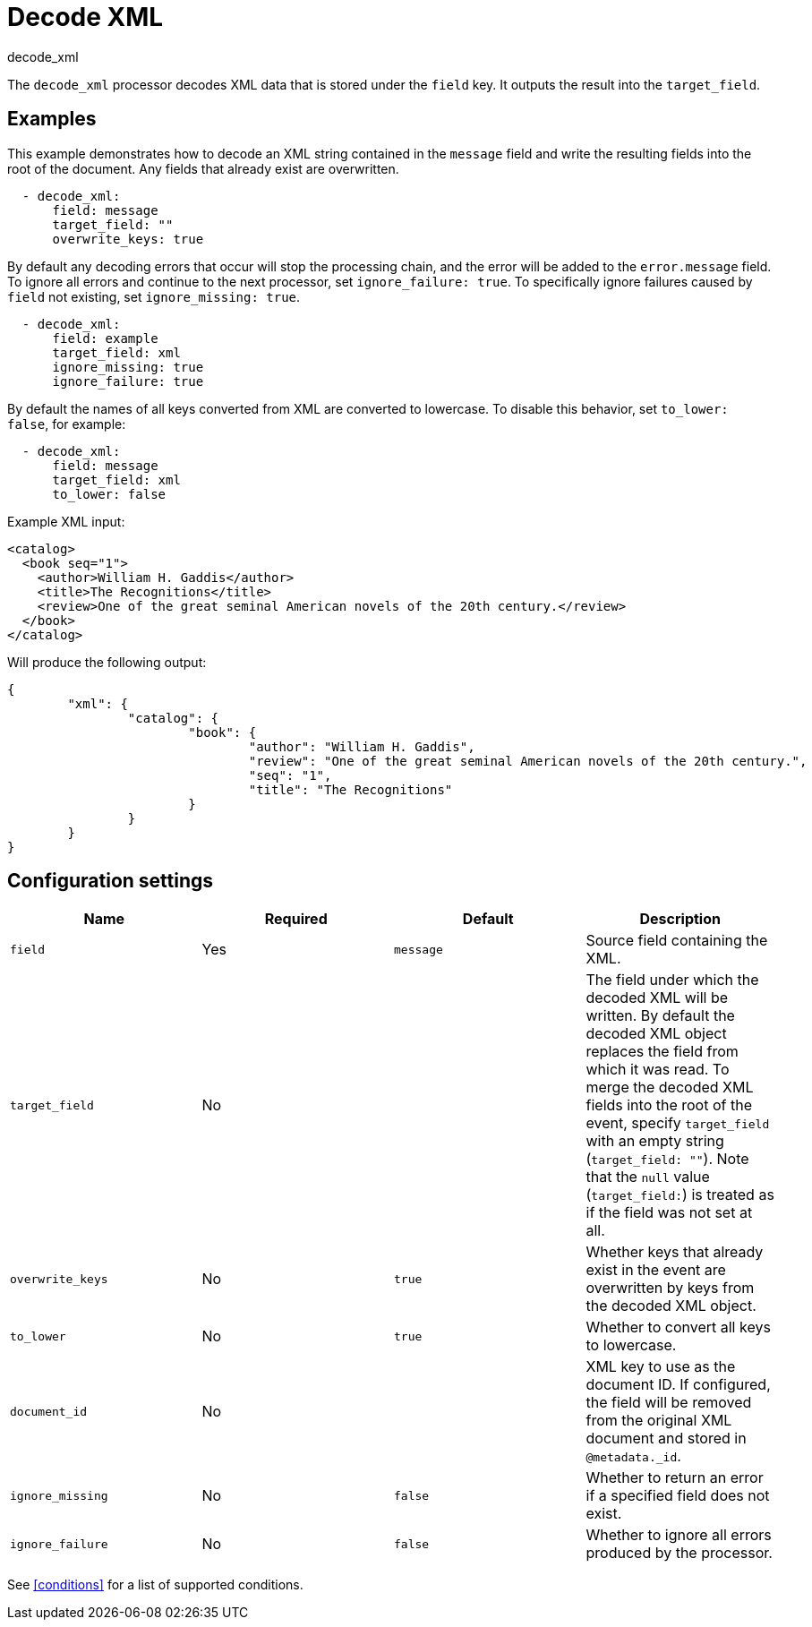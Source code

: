 [[decode_xml-processor]]
= Decode XML

++++
<titleabbrev>decode_xml</titleabbrev>
++++

The `decode_xml` processor decodes XML data that is stored under the `field`
key. It outputs the result into the `target_field`.

[discrete]
== Examples

This example demonstrates how to decode an XML string contained in the `message`
field and write the resulting fields into the root of the document. Any fields
that already exist are overwritten.

[source,yaml]
----
  - decode_xml:
      field: message
      target_field: ""
      overwrite_keys: true
----

By default any decoding errors that occur will stop the processing chain, and
the error will be added to the `error.message` field. To ignore all errors and
continue to the next processor, set `ignore_failure: true`. To specifically
ignore failures caused by `field` not existing, set `ignore_missing: true`.

[source,yaml]
----
  - decode_xml:
      field: example
      target_field: xml
      ignore_missing: true
      ignore_failure: true
----

By default the names of all keys converted from XML are converted to lowercase.
To disable this behavior, set `to_lower: false`, for example:

[source,yaml]
----
  - decode_xml:
      field: message
      target_field: xml
      to_lower: false
----

Example XML input:

[source,xml]
----
<catalog>
  <book seq="1">
    <author>William H. Gaddis</author>
    <title>The Recognitions</title>
    <review>One of the great seminal American novels of the 20th century.</review>
  </book>
</catalog>
----

Will produce the following output:

[source,json]
----
{
	"xml": {
		"catalog": {
			"book": {
				"author": "William H. Gaddis",
				"review": "One of the great seminal American novels of the 20th century.",
				"seq": "1",
				"title": "The Recognitions"
			}
		}
	}
}
----


[discrete]
== Configuration settings

[options="header"]
|===
| Name | Required | Default | Description

| `field`
| Yes
| `message`
| Source field containing the XML.

| `target_field`
| No
|
| The field under which the decoded XML will be written. By default the decoded XML object replaces the field from which it was read. To merge the decoded XML fields into the root of the event, specify `target_field` with an empty string (`target_field: ""`). Note that the `null` value (`target_field:`) is treated as if the field was not set at all.

| `overwrite_keys`
| No
| `true`
| Whether keys that already exist in the event are overwritten by keys from the decoded XML object.

| `to_lower`
| No
| `true`
| Whether to convert all keys to lowercase.

| `document_id`
| No
|
| XML key to use as the document ID. If configured, the field will be removed from the original XML document and stored in `@metadata._id`.

| `ignore_missing`
| No
| `false`
| Whether to return an error if a specified field does not exist.

| `ignore_failure`
| No
| `false`
| Whether to ignore all errors produced by the processor.

|===

See <<conditions>> for a list of supported conditions.
